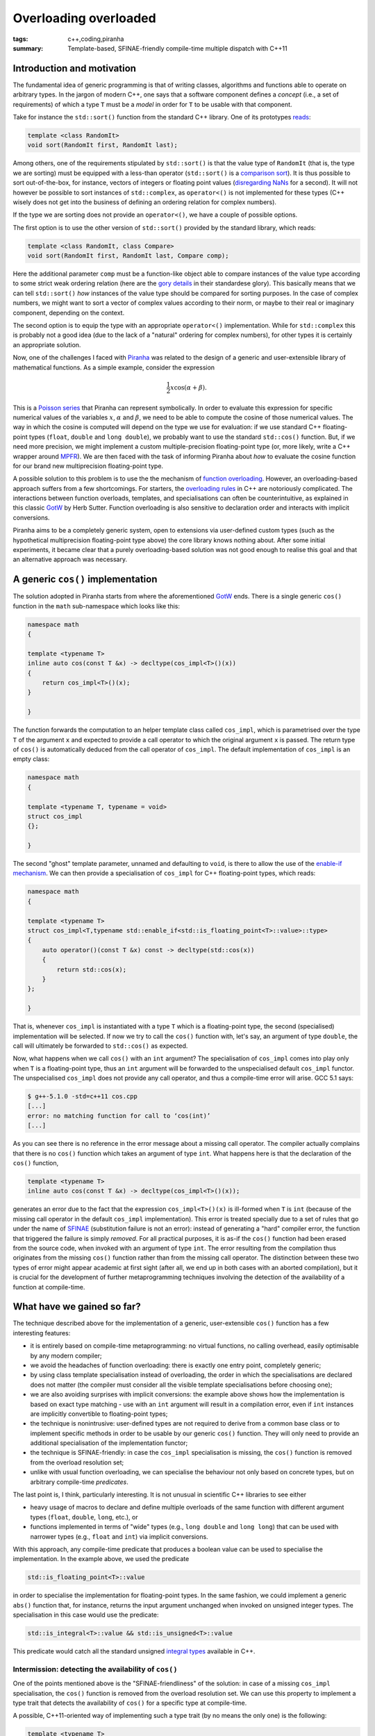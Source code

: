 Overloading overloaded
######################

:tags: c++,coding,piranha
:summary: Template-based, SFINAE-friendly compile-time multiple dispatch with C++11

Introduction and motivation
***************************

The fundamental idea of generic programming is that
of writing classes, algorithms and functions able to
operate on arbitrary types. In the jargon of modern C++, one says that
a software component defines a *concept* (i.e., a set of requirements)
of which a type ``T`` must be a *model* in order for ``T`` to be usable
with that component.

Take for instance the ``std::sort()`` function from the standard C++ library.
One of its prototypes `reads`_:

.. code-block:: c++

   template <class RandomIt>
   void sort(RandomIt first, RandomIt last);

.. _reads: http://en.cppreference.com/w/cpp/algorithm/sort

Among others, one of the requirements stipulated by ``std::sort()`` is that
the value type of ``RandomIt`` (that is, the type we are sorting) must be equipped
with a less-than operator (``std::sort()`` is a `comparison sort`_).
It is thus possible to sort out-of-the-box, for instance, vectors of integers
or floating point values (`disregarding NaNs`_ for a second). It will not however
be possible to sort instances of ``std::complex``, as ``operator<()`` is not implemented
for these types (C++ wisely does not get into the business of defining an ordering relation
for complex numbers).

.. _comparison sort: http://en.wikipedia.org/wiki/Comparison_sort
.. _disregarding NaNs: http://stackoverflow.com/questions/14784263/stdout-of-range-during-stdsort-with-custom-comparator

If the type we are sorting does not provide an ``operator<()``, we have a couple of possible options.

The first option is to use the other version of ``std::sort()`` provided by the standard library,
which reads:

.. code-block:: c++

   template <class RandomIt, class Compare>
   void sort(RandomIt first, RandomIt last, Compare comp);

Here the additional parameter ``comp`` must be a function-like object able to compare
instances of the value type according to some strict weak ordering relation
(here are the `gory details`_ in their standardese glory). This basically means
that we can tell ``std::sort()`` *how* instances of the value type should be compared
for sorting purposes. In the case of complex numbers, we might want to sort a vector
of complex values according to their norm, or maybe to their real or imaginary component,
depending on the context.

.. _gory details: http://en.cppreference.com/w/cpp/concept/Compare

The second option is to equip the type with an appropriate ``operator<()`` implementation.
While for ``std::complex`` this is probably not a good idea
(due to the lack of a "natural" ordering for complex numbers),
for other types it is certainly an appropriate solution.

Now, one of the challenges I faced with
`Piranha`_ was related to the design of a generic and user-extensible
library of mathematical functions. As a simple example, consider the expression

.. math::

  \frac{1}{2}x\cos\left(\alpha+\beta\right).

.. _Piranha: https://github.com/bluescarni/piranha

This is a `Poisson series`_ that Piranha can represent symbolically. In order to evaluate
this expression for specific numerical values of the variables :math:`x`, :math:`\alpha`
and :math:`\beta`, we need to be able to compute the cosine of those numerical values.
The way in which the cosine is computed will depend on the type we use for evaluation:
if we use standard C++ floating-point types (``float``, ``double`` and ``long double``),
we probably want to use the standard ``std::cos()`` function. But, if we need more precision,
we might implement a custom multiple-precision floating-point type (or, more likely, write a C++
wrapper around `MPFR`_). We are then faced with the task of informing Piranha about
*how* to evaluate the cosine function for our brand new multiprecision floating-point type.

.. _Poisson series: http://www.sciencedirect.com/science/article/pii/S0747717100903961
.. _MPFR: http://www.mpfr.org/

A possible solution to this problem is to use the the mechanism of `function overloading`_. However,
an overloading-based approach suffers from a few shortcomings. For starters,
the `overloading rules`_ in C++ are notoriously complicated. The interactions between
function overloads, templates, and specialisations can often be counterintuitive, as explained
in this classic `GotW`_ by Herb Sutter. Function overloading is also sensitive to declaration
order and interacts with implicit conversions.

Piranha aims to be a completely generic system, open to extensions via user-defined custom types
(such as the hypothetical multiprecision floating-point type above) the core library knows nothing
about. After some initial
experiments, it became clear that a purely overloading-based solution was not good enough
to realise this goal and that an alternative approach was necessary.

.. _function overloading: http://en.wikipedia.org/wiki/Function_overloading
.. _GotW: http://www.gotw.ca/publications/mill17.htm
.. _overloading rules: http://en.cppreference.com/w/cpp/language/overload_resolution

A generic ``cos()`` implementation
**********************************

The solution adopted in Piranha starts from where the aforementioned `GotW`_ ends. There is a single
generic ``cos()`` function in the ``math`` sub-namespace which looks like this:

.. code-block:: c++

   namespace math
   {

   template <typename T>
   inline auto cos(const T &x) -> decltype(cos_impl<T>()(x))
   {
       return cos_impl<T>()(x);
   }

   }

The function forwards the computation to an helper template class called ``cos_impl``, which is parametrised
over the type ``T`` of the argument ``x`` and expected to provide a call operator to which the original
argument ``x`` is passed. The return type of ``cos()`` is automatically deduced from the call operator
of ``cos_impl``. The default implementation of ``cos_impl`` is an empty class:

.. code-block:: c++

   namespace math
   {

   template <typename T, typename = void>
   struct cos_impl
   {};

   }

The second "ghost" template parameter, unnamed and defaulting to ``void``, is there to allow the use of
the `enable-if mechanism`_. We can then provide a specialisation of ``cos_impl`` for C++ floating-point types,
which reads:

.. code-block:: c++

   namespace math
   {

   template <typename T>
   struct cos_impl<T,typename std::enable_if<std::is_floating_point<T>::value>::type>
   {
       auto operator()(const T &x) const -> decltype(std::cos(x))
       {
           return std::cos(x);
       }
   };

   }

.. _enable-if mechanism: http://en.cppreference.com/w/cpp/types/enable_if

That is, whenever ``cos_impl`` is instantiated with a type ``T`` which is a floating-point type, the
second (specialised) implementation will be selected. If now we try to call the ``cos()`` function with,
let's say, an argument of type ``double``, the call will ultimately be forwarded to ``std::cos()`` as expected.

Now, what happens when we call ``cos()`` with an ``int`` argument? The specialisation of ``cos_impl``
comes into play only when ``T`` is a floating-point type, thus an ``int`` argument will be forwarded to the
unspecialised default ``cos_impl`` functor. The unspecialised ``cos_impl`` does not provide any call operator,
and thus a compile-time error will arise. GCC 5.1 says:

.. code-block:: console

   $ g++-5.1.0 -std=c++11 cos.cpp
   [...]
   error: no matching function for call to ‘cos(int)’
   [...]

As you can see there is no reference in the error message about a missing call operator. The compiler actually
complains that there is no ``cos()`` function which takes an argument of type ``int``. What happens here is that
the declaration of the ``cos()`` function,

.. code-block:: c++

   template <typename T>
   inline auto cos(const T &x) -> decltype(cos_impl<T>()(x));

generates an error due to the fact that the expression ``cos_impl<T>()(x)`` is ill-formed
when ``T`` is ``int`` (because of the
missing call operator in the default ``cos_impl`` implementation). This error is
treated specially due to a set of rules that go under the name of `SFINAE`_ (substitution failure is not an error):
instead of generating a "hard" compiler error, the function that triggered the failure is simply *removed*.
For all practical purposes, it is as-if the ``cos()`` function had been erased from the source code, when invoked with
an argument of type ``int``. The error resulting from the
compilation thus originates from the missing ``cos()`` function rather than from the missing call operator. The distinction
between these two types of error might appear academic at first sight (after all, we end up in both cases with an aborted
compilation), but it is crucial for the development of further
metaprogramming techniques involving the detection of the availability of a function at compile-time.

.. _SFINAE: http://en.cppreference.com/w/cpp/language/sfinae#Expression_SFINAE

What have we gained so far?
***************************

The technique described above for the implementation of a generic, user-extensible ``cos()`` function has a few
interesting features:

* it is entirely based on compile-time metaprogramming: no virtual functions, no calling overhead, easily optimisable
  by any modern compiler;
* we avoid the headaches of function overloading: there is exactly one entry point, completely generic;
* by using class template specialisation instead of overloading, the order in which the specialisations are declared
  does not matter (the compiler must consider all the visible template specialisations before choosing one);
* we are also avoiding surprises with implicit conversions: the example above shows how the implementation
  is based on exact type matching - use with an ``int`` argument will result in a compilation error, even if
  ``int`` instances are implicitly convertible to floating-point types;
* the technique is nonintrusive: user-defined types are not required to derive from a common base class or to
  implement specific methods in order to be usable by our generic ``cos()`` function.
  They will only need to provide an additional specialisation of the implementation functor;
* the technique is SFINAE-friendly: in case the ``cos_impl`` specialisation is missing, the ``cos()`` function
  is removed from the overload resolution set;
* unlike with usual function overloading, we can specialise the behaviour not only based on concrete types, but
  on arbitrary compile-time *predicates*.

The last point is, I think, particularly interesting. It is not unusual in scientific C++ libraries to see either

* heavy usage of macros to declare and define multiple overloads of the same function with different
  argument types (``float``, ``double``, ``long``, etc.), or
* functions implemented in terms of "wide" types (e.g., ``long double`` and ``long long``) that can be used with
  narrower types (e.g., ``float`` and ``int``) via implicit conversions.

With this approach, any compile-time predicate that produces a boolean value can be used to specialise the
implementation. In the example above, we used the predicate

.. code-block:: c++

   std::is_floating_point<T>::value

in order to specialise the implementation for floating-point types. In the same fashion, we could implement a generic
``abs()`` function that, for instance, returns the input argument unchanged when invoked on unsigned integer types.
The specialisation in this case would use the predicate:

.. code-block:: c++

   std::is_integral<T>::value && std::is_unsigned<T>::value

This predicate would catch all the standard unsigned `integral types`_ available in C++.

.. _integral types: http://en.cppreference.com/w/cpp/language/types#Integer_types

Intermission: detecting the availability of ``cos()``
=====================================================

One of the points mentioned above is the "SFINAE-friendliness" of the solution: in case of a missing
``cos_impl`` specialisation, the ``cos()`` function is removed from the overload resolution set. We can use this
property to implement a type trait that detects the availability of ``cos()`` for a specific type at compile-time.

A possible, C++11-oriented way of implementing such a type trait (by no means the only one) is the following:

.. code-block:: c++

   template <typename T>
   class has_cosine
   {
           struct yes {};
           struct no {};
           template <typename T1>
           static auto test(const T1 &x) -> decltype(math::cos(x),void(),yes());
           static no test(...);
       public:
           static const bool value = std::is_same<decltype(test(std::declval<T>())),yes>::value;
   };

Without getting into the details of the implementation (the interested reader can use this `Wikibooks page`_
as a starting point), the important takeaway is that now

.. code-block:: c++

   has_cosine<double>::value

is a compile-time constant with ``true`` value, while

.. code-block:: c++

   has_cosine<int>::value

is a compile-time constant with ``false`` value. In Piranha, most generic functions are paired with a
type trait that determines at compile-time whether it is possible or not to call the function with
a specific set of argument types. Such type traits become then the basic building blocks of compile-time
algorithms that, for instance, can select different implementations of a specific functionality based
on the capabilities offered by the involved types.

.. _Wikibooks page: http://en.wikibooks.org/wiki/More_C%2B%2B_Idioms/Member_Detector

A step further: exploiting the default implementation
*****************************************************

In the example above, it does not make much sense to provide a default implementation for cosine, and thus
the unspecialised ``cos_impl`` functor does not implement any call operator. For other operations, however,
a default implementation might actually make sense.

Consider for instance the classic `multiply-accumulate operation`_ (FMA for short). Since it is at the basis of so many algorithms,
from linear algebra to symbolic manipulation, many libraries provide optimised implementations of this primitive.
A few examples:

* the `C++ standard library`_ offers ``std::fma()``, usable with floating-point types;
* the `GMP library`_ offers ``mpz_addmul()``;
* the `MPFR library`_ offers ``mpfr_fma()``.

.. _multiply-accumulate operation: http://en.wikipedia.org/wiki/Multiply%E2%80%93accumulate_operation
.. _C++ standard library: http://en.cppreference.com/w/cpp/numeric/math/fma
.. _GMP library: https://gmplib.org/manual/Integer-Arithmetic.html
.. _MPFR library: http://www.mpfr.org/mpfr-current/mpfr.html#Special-Functions

The use of a specialised FMA operation can typically result in increased performance and/or accuracy.
In a generic scientific library it thus makes sense to try to take advantage of such a feature, if
available.

On the other hand, a specialised FMA is an optimisation: it would be nice not to force the user of the library
to implement the FMA primitive for her user-defined type, if for any reason she is not interested in it. The FMA operation, after all,
is essentially equivalent to

.. math::

   a \leftarrow a + ( b \times c )

so it can be implemented also in terms of addition, multiplication and assignment.

In Piranha, the FMA operation is called ``multiply_accumulate()``, and its implementation reads:

.. code-block:: c++

   template <typename T>
   inline auto multiply_accumulate(T &x, const T &y, const T &z) ->
      decltype(multiply_accumulate_impl<T>()(x,y,z))
   {
      return multiply_accumulate_impl<T>()(x,y,z);
   }

The default implementation functor is:

.. code-block:: c++

   template <typename T, typename = void>
   struct multiply_accumulate_impl
   {
      template <typename T2>
      auto operator()(T2 &x, const T2 &y, const T2 &z) const -> decltype(x += y * z)
      {
         return x += y * z;
      }
   };

(More on that second template parameter ``T2`` in a moment)

The call operator of the default implementation is now present, and it implements the FMA operation in terms of multiplication
and in-place addition. Any type which supports these two operations (e.g., ``int``) will thus have a working FMA implementation.

We can now specialise the behaviour for, e.g., floating point types:

.. code-block:: c++

   template <typename T>
   struct multiply_accumulate_impl<T,typename std::enable_if<std::is_floating_point<T>::value>::type>
   {
      auto operator()(T &x, const T &y, const T &z) const -> decltype(x = std::fma(y,z,x))
      {
         return x = std::fma(y,z,x);
      }
   };

What happens when we try to call the default implementation on a type which does not support addition, multiplication or
assignment? Let's try an FMA on ``std::string``:

.. code-block:: console

   error: no matching function for call to ‘multiply_accumulate(std::string&, std::string&, std::string&)’

It looks like the ``multiply_accumulate()`` function for ``std::string`` has been erased, and there is no reference to the missing
``*`` operator for ``std::string``. How does this happen? The answer is in the implementation of the call
operator in the default implementation of ``multiply_accumulate_impl``:

.. code-block:: c++

   template <typename T2>
   auto operator()(T2 &x, const T2 &y, const T2 &z) const -> decltype(x += y * z)
   {
      return x += y * z;
   }

This operator is a template method which deduces its return type from the expression ``x += y * z``. As such, if the
expression ``x += y * z`` is ill-formed, then the call operator is, under SFINAE rules, removed from the overload resolution set,
and ``multiply_accumulate_impl`` is effectively left without a call operator. The top-level ``multiply_accumulate()`` function
will then see, when called with ``std::string`` arguments, a ``multiply_accumulate_impl`` functor with no call operator, and thus
SFINAE rules will also remove the ``multiply_accumulate()`` function from the overload resolution set. This also means that, even in the
presence of a default implementation, it will still be possible to write a type trait to detect the availability
of ``multiply_accumulate()``, in the same fashion as done above for ``has_cosine``.

Generalising to multiple arguments
**********************************

The two examples we have seen so far involve specialisation based on a single type (``cos()`` is a single-argument function,
``multiply_accumulate()`` operates on three arguments of the same type by design). It is however clear that the patterns described
above can readily be generalised to functions accepting multiple arguments of different types.

An obvious example is exponentiation, ``pow()``, which is a function of two arguments: a base and an exponent.
In Piranha, the ``pow()`` function has different implementations depending on the involved types. A few examples:

* if both the base and the exponent are C++ arithmetic types and at least one of the two arguments is a floating-point type,
  then ``std::pow()`` is used;
* if at least one argument is an ``integer`` (an arbitrary precision integral type implemented on top of GMP) and the other
  is an ``integer`` or a C++ integral type, then the exact result will be returned as an ``integer`` (computed via a GMP routine);
* if an argument is an ``integer`` and the other one is a floating-point type, then the ``integer`` argument is converted to
  the floating-point type and the result computed via ``std::pow()``;
* if the two arguments are both C++ integral types, then the exact result is returned as an ``integer``.

Additional specialisations are implemented for Piranha's ``real`` and ``rational`` types (``real`` is a C++ wrapper around MPFR's ``mpfr_t`` type,
``rational`` an arbitrary-precision rational type built on top of ``integer``).

The implementation of Piranha's ``pow()`` function is too long to be reproduced here. It is available from the `Git repository`_ for the
interested reader. As in the previous examples, the implementation is SFINAE-friendly and lends itself to compile-time introspection
via a type trait.

.. _Git repository: https://github.com/bluescarni/piranha/blob/4d600d04b48af3ce241d91d2f8f0fde45f822872/src/pow.hpp

Closing remarks
***************

SFINAE-based template metaprogramming in C++11 can be used to introduce a flexible and efficient method of compile-time function dispatching based
on partial class template specialisation. The method is nonintrusive, it has no runtime CPU or memory overhead, it sidesteps some problematic aspects
of function overloading, and it allows to select different
implementations of the same function for different combinations of argument types. The selection can be based either on exact type
matching or, more generally, on logical compile-time predicates on the involved types. The technique is SFINAE-friendly and lends itself
to compile-time introspection.
